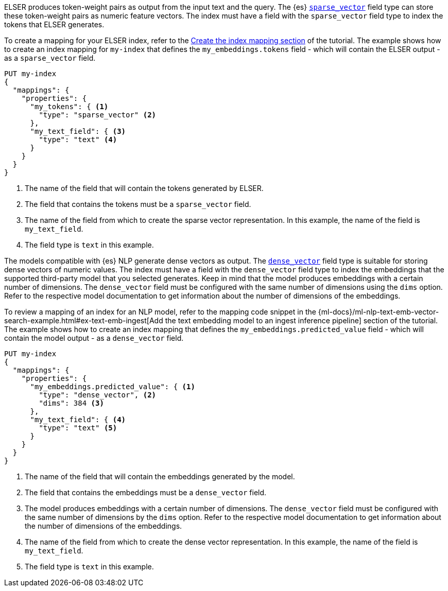 // tag::elser[]

ELSER produces token-weight pairs as output from the input text and the query.
The {es} <<sparse-vector,`sparse_vector`>> field type can store these
token-weight pairs as numeric feature vectors. The index must have a field with
the `sparse_vector` field type to index the tokens that ELSER generates.

To create a mapping for your ELSER index, refer to the
<<elser-mappings,Create the index mapping section>> of the tutorial. The example
shows how to create an index mapping for `my-index` that defines the
`my_embeddings.tokens` field - which will contain the ELSER output - as a
`sparse_vector` field.

[source,console]
----
PUT my-index
{
  "mappings": {
    "properties": {
      "my_tokens": { <1>
        "type": "sparse_vector" <2>
      },
      "my_text_field": { <3>
        "type": "text" <4>
      }
    }
  }
}
----
<1> The name of the field that will contain the tokens generated by ELSER.
<2> The field that contains the tokens must be a `sparse_vector` field.
<3> The name of the field from which to create the sparse vector representation.
In this example, the name of the field is `my_text_field`.
<4> The field type is `text` in this example.

// end::elser[]


// tag::dense-vector[]

The models compatible with {es} NLP generate dense vectors as output. The
<<dense-vector,`dense_vector`>> field type is suitable for storing dense vectors
of numeric values. The index must have a field with the `dense_vector` field
type to index the embeddings that the supported third-party model that you
selected generates. Keep in mind that the model produces embeddings with a
certain number of dimensions. The `dense_vector` field must be configured with
the same number of dimensions using the `dims` option. Refer to the respective
model documentation to get information about the number of dimensions of the
embeddings.

To review a mapping of an index for an NLP model, refer to the mapping code
snippet in the
{ml-docs}/ml-nlp-text-emb-vector-search-example.html#ex-text-emb-ingest[Add the text embedding model to an ingest inference pipeline]
section of the tutorial. The example shows how to create an index mapping that
defines the `my_embeddings.predicted_value` field - which will contain the model
output - as a `dense_vector` field.

[source,console]
----
PUT my-index
{
  "mappings": {
    "properties": {
      "my_embeddings.predicted_value": { <1>
        "type": "dense_vector", <2>
        "dims": 384 <3>
      },
      "my_text_field": { <4>
        "type": "text" <5>
      }
    }
  }
}
----
<1> The name of the field that will contain the embeddings generated by the
model.
<2> The field that contains the embeddings must be a `dense_vector` field.
<3> The model produces embeddings with a certain number of dimensions. The
`dense_vector` field must be configured with the same number of dimensions by
the `dims` option. Refer to the respective model documentation to get
information about the number of dimensions of the embeddings.
<4> The name of the field from which to create the dense vector representation.
In this example, the name of the field is `my_text_field`.
<5> The field type is `text` in this example.


// end::dense-vector[]
